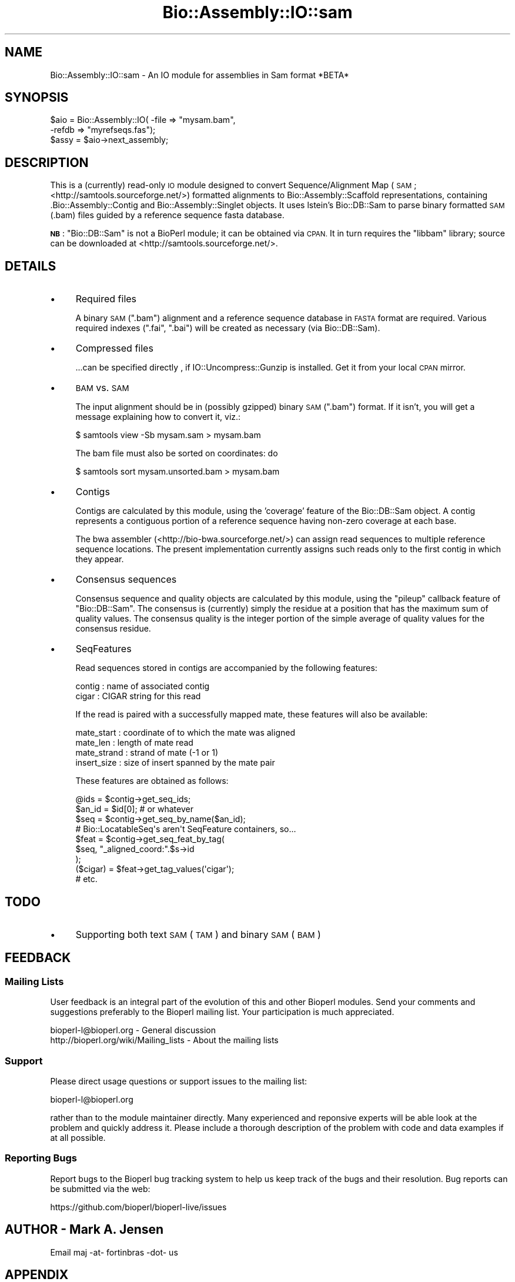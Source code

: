 .\" Automatically generated by Pod::Man 2.28 (Pod::Simple 3.29)
.\"
.\" Standard preamble:
.\" ========================================================================
.de Sp \" Vertical space (when we can't use .PP)
.if t .sp .5v
.if n .sp
..
.de Vb \" Begin verbatim text
.ft CW
.nf
.ne \\$1
..
.de Ve \" End verbatim text
.ft R
.fi
..
.\" Set up some character translations and predefined strings.  \*(-- will
.\" give an unbreakable dash, \*(PI will give pi, \*(L" will give a left
.\" double quote, and \*(R" will give a right double quote.  \*(C+ will
.\" give a nicer C++.  Capital omega is used to do unbreakable dashes and
.\" therefore won't be available.  \*(C` and \*(C' expand to `' in nroff,
.\" nothing in troff, for use with C<>.
.tr \(*W-
.ds C+ C\v'-.1v'\h'-1p'\s-2+\h'-1p'+\s0\v'.1v'\h'-1p'
.ie n \{\
.    ds -- \(*W-
.    ds PI pi
.    if (\n(.H=4u)&(1m=24u) .ds -- \(*W\h'-12u'\(*W\h'-12u'-\" diablo 10 pitch
.    if (\n(.H=4u)&(1m=20u) .ds -- \(*W\h'-12u'\(*W\h'-8u'-\"  diablo 12 pitch
.    ds L" ""
.    ds R" ""
.    ds C` ""
.    ds C' ""
'br\}
.el\{\
.    ds -- \|\(em\|
.    ds PI \(*p
.    ds L" ``
.    ds R" ''
.    ds C`
.    ds C'
'br\}
.\"
.\" Escape single quotes in literal strings from groff's Unicode transform.
.ie \n(.g .ds Aq \(aq
.el       .ds Aq '
.\"
.\" If the F register is turned on, we'll generate index entries on stderr for
.\" titles (.TH), headers (.SH), subsections (.SS), items (.Ip), and index
.\" entries marked with X<> in POD.  Of course, you'll have to process the
.\" output yourself in some meaningful fashion.
.\"
.\" Avoid warning from groff about undefined register 'F'.
.de IX
..
.nr rF 0
.if \n(.g .if rF .nr rF 1
.if (\n(rF:(\n(.g==0)) \{
.    if \nF \{
.        de IX
.        tm Index:\\$1\t\\n%\t"\\$2"
..
.        if !\nF==2 \{
.            nr % 0
.            nr F 2
.        \}
.    \}
.\}
.rr rF
.\"
.\" Accent mark definitions (@(#)ms.acc 1.5 88/02/08 SMI; from UCB 4.2).
.\" Fear.  Run.  Save yourself.  No user-serviceable parts.
.    \" fudge factors for nroff and troff
.if n \{\
.    ds #H 0
.    ds #V .8m
.    ds #F .3m
.    ds #[ \f1
.    ds #] \fP
.\}
.if t \{\
.    ds #H ((1u-(\\\\n(.fu%2u))*.13m)
.    ds #V .6m
.    ds #F 0
.    ds #[ \&
.    ds #] \&
.\}
.    \" simple accents for nroff and troff
.if n \{\
.    ds ' \&
.    ds ` \&
.    ds ^ \&
.    ds , \&
.    ds ~ ~
.    ds /
.\}
.if t \{\
.    ds ' \\k:\h'-(\\n(.wu*8/10-\*(#H)'\'\h"|\\n:u"
.    ds ` \\k:\h'-(\\n(.wu*8/10-\*(#H)'\`\h'|\\n:u'
.    ds ^ \\k:\h'-(\\n(.wu*10/11-\*(#H)'^\h'|\\n:u'
.    ds , \\k:\h'-(\\n(.wu*8/10)',\h'|\\n:u'
.    ds ~ \\k:\h'-(\\n(.wu-\*(#H-.1m)'~\h'|\\n:u'
.    ds / \\k:\h'-(\\n(.wu*8/10-\*(#H)'\z\(sl\h'|\\n:u'
.\}
.    \" troff and (daisy-wheel) nroff accents
.ds : \\k:\h'-(\\n(.wu*8/10-\*(#H+.1m+\*(#F)'\v'-\*(#V'\z.\h'.2m+\*(#F'.\h'|\\n:u'\v'\*(#V'
.ds 8 \h'\*(#H'\(*b\h'-\*(#H'
.ds o \\k:\h'-(\\n(.wu+\w'\(de'u-\*(#H)/2u'\v'-.3n'\*(#[\z\(de\v'.3n'\h'|\\n:u'\*(#]
.ds d- \h'\*(#H'\(pd\h'-\w'~'u'\v'-.25m'\f2\(hy\fP\v'.25m'\h'-\*(#H'
.ds D- D\\k:\h'-\w'D'u'\v'-.11m'\z\(hy\v'.11m'\h'|\\n:u'
.ds th \*(#[\v'.3m'\s+1I\s-1\v'-.3m'\h'-(\w'I'u*2/3)'\s-1o\s+1\*(#]
.ds Th \*(#[\s+2I\s-2\h'-\w'I'u*3/5'\v'-.3m'o\v'.3m'\*(#]
.ds ae a\h'-(\w'a'u*4/10)'e
.ds Ae A\h'-(\w'A'u*4/10)'E
.    \" corrections for vroff
.if v .ds ~ \\k:\h'-(\\n(.wu*9/10-\*(#H)'\s-2\u~\d\s+2\h'|\\n:u'
.if v .ds ^ \\k:\h'-(\\n(.wu*10/11-\*(#H)'\v'-.4m'^\v'.4m'\h'|\\n:u'
.    \" for low resolution devices (crt and lpr)
.if \n(.H>23 .if \n(.V>19 \
\{\
.    ds : e
.    ds 8 ss
.    ds o a
.    ds d- d\h'-1'\(ga
.    ds D- D\h'-1'\(hy
.    ds th \o'bp'
.    ds Th \o'LP'
.    ds ae ae
.    ds Ae AE
.\}
.rm #[ #] #H #V #F C
.\" ========================================================================
.\"
.IX Title "Bio::Assembly::IO::sam 3"
.TH Bio::Assembly::IO::sam 3 "2018-05-27" "perl v5.22.1" "User Contributed Perl Documentation"
.\" For nroff, turn off justification.  Always turn off hyphenation; it makes
.\" way too many mistakes in technical documents.
.if n .ad l
.nh
.SH "NAME"
Bio::Assembly::IO::sam \- An IO module for assemblies in Sam format *BETA*
.SH "SYNOPSIS"
.IX Header "SYNOPSIS"
.Vb 3
\& $aio = Bio::Assembly::IO( \-file => "mysam.bam",
\&                           \-refdb => "myrefseqs.fas");
\& $assy = $aio\->next_assembly;
.Ve
.SH "DESCRIPTION"
.IX Header "DESCRIPTION"
This is a (currently) read-only \s-1IO\s0 module designed to convert
Sequence/Alignment Map (\s-1SAM\s0; <http://samtools.sourceforge.net/>)
formatted alignments to Bio::Assembly::Scaffold representations,
containing .Bio::Assembly::Contig and Bio::Assembly::Singlet
objects. It uses lstein's Bio::DB::Sam to parse binary formatted \s-1SAM
\&\s0(.bam) files guided by a reference sequence fasta database.
.PP
\&\fB\s-1NB\s0\fR: \f(CW\*(C`Bio::DB::Sam\*(C'\fR is not a BioPerl module; it can be obtained via
\&\s-1CPAN.\s0 It in turn requires the \f(CW\*(C`libbam\*(C'\fR library; source can be
downloaded at <http://samtools.sourceforge.net/>.
.SH "DETAILS"
.IX Header "DETAILS"
.IP "\(bu" 4
Required files
.Sp
A binary \s-1SAM \s0(\f(CW\*(C`.bam\*(C'\fR) alignment and a reference sequence database in
\&\s-1FASTA\s0 format are required. Various required indexes (\f(CW\*(C`.fai\*(C'\fR, \f(CW\*(C`.bai\*(C'\fR)
will be created as necessary (via Bio::DB::Sam).
.IP "\(bu" 4
Compressed files
.Sp
\&...can be specified directly , if IO::Uncompress::Gunzip is
installed. Get it from your local \s-1CPAN\s0 mirror.
.IP "\(bu" 4
\&\s-1BAM\s0 vs. \s-1SAM\s0
.Sp
The input alignment should be in (possibly gzipped) binary \s-1SAM
\&\s0(\f(CW\*(C`.bam\*(C'\fR) format. If it isn't, you will get a message explaining how
to convert it, viz.:
.Sp
.Vb 1
\& $ samtools view \-Sb mysam.sam > mysam.bam
.Ve
.Sp
The bam file must also be sorted on coordinates: do
.Sp
.Vb 1
\& $ samtools sort mysam.unsorted.bam > mysam.bam
.Ve
.IP "\(bu" 4
Contigs
.Sp
Contigs are calculated by this module, using the 'coverage' feature of
the Bio::DB::Sam object. A contig represents a contiguous portion
of a reference sequence having non-zero coverage at each base.
.Sp
The bwa assembler (<http://bio\-bwa.sourceforge.net/>) can assign read
sequences to multiple reference sequence locations. The present
implementation currently assigns such reads only to the first contig
in which they appear.
.IP "\(bu" 4
Consensus sequences
.Sp
Consensus sequence and quality objects are calculated by this module,
using the \f(CW\*(C`pileup\*(C'\fR callback feature of \f(CW\*(C`Bio::DB::Sam\*(C'\fR. The consensus
is (currently) simply the residue at a position that has the maximum
sum of quality values. The consensus quality is the integer portion of
the simple average of quality values for the consensus residue.
.IP "\(bu" 4
SeqFeatures
.Sp
Read sequences stored in contigs are accompanied by the following
features:
.Sp
.Vb 2
\& contig : name of associated contig
\& cigar  : CIGAR string for this read
.Ve
.Sp
If the read is paired with a successfully mapped mate, these features
will also be available:
.Sp
.Vb 4
\& mate_start  : coordinate of to which the mate was aligned
\& mate_len    : length of mate read
\& mate_strand : strand of mate (\-1 or 1)
\& insert_size : size of insert spanned by the mate pair
.Ve
.Sp
These features are obtained as follows:
.Sp
.Vb 9
\& @ids = $contig\->get_seq_ids;
\& $an_id = $id[0]; # or whatever
\& $seq = $contig\->get_seq_by_name($an_id);
\& # Bio::LocatableSeq\*(Aqs aren\*(Aqt SeqFeature containers, so...
\& $feat = $contig\->get_seq_feat_by_tag( 
\&            $seq, "_aligned_coord:".$s\->id
\&         );
\& ($cigar) = $feat\->get_tag_values(\*(Aqcigar\*(Aq);
\& # etc.
.Ve
.SH "TODO"
.IX Header "TODO"
.IP "\(bu" 4
Supporting both text \s-1SAM \s0(\s-1TAM\s0) and binary \s-1SAM \s0(\s-1BAM\s0)
.SH "FEEDBACK"
.IX Header "FEEDBACK"
.SS "Mailing Lists"
.IX Subsection "Mailing Lists"
User feedback is an integral part of the evolution of this and other
Bioperl modules. Send your comments and suggestions preferably to
the Bioperl mailing list.  Your participation is much appreciated.
.PP
.Vb 2
\&  bioperl\-l@bioperl.org                  \- General discussion
\&http://bioperl.org/wiki/Mailing_lists  \- About the mailing lists
.Ve
.SS "Support"
.IX Subsection "Support"
Please direct usage questions or support issues to the mailing list:
.PP
bioperl\-l@bioperl.org
.PP
rather than to the module maintainer directly. Many experienced and
reponsive experts will be able look at the problem and quickly
address it. Please include a thorough description of the problem
with code and data examples if at all possible.
.SS "Reporting Bugs"
.IX Subsection "Reporting Bugs"
Report bugs to the Bioperl bug tracking system to help us keep track
of the bugs and their resolution. Bug reports can be submitted via
the web:
.PP
.Vb 1
\&  https://github.com/bioperl/bioperl\-live/issues
.Ve
.SH "AUTHOR \- Mark A. Jensen"
.IX Header "AUTHOR - Mark A. Jensen"
Email maj \-at\- fortinbras \-dot\- us
.SH "APPENDIX"
.IX Header "APPENDIX"
The rest of the documentation details each of the object methods.
Internal methods are usually preceded with a _
.SH "Bio::Assembly::IO compliance"
.IX Header "Bio::Assembly::IO compliance"
.SS "\fInext_assembly()\fP"
.IX Subsection "next_assembly()"
.Vb 5
\&    Title   : next_assembly
\&    Usage   : my $scaffold = $asmio\->next_assembly();
\&    Function: return the next assembly in the sam\-formatted stream
\&    Returns : Bio::Assembly::Scaffold object
\&    Args    : none
.Ve
.SS "\fInext_contig()\fP"
.IX Subsection "next_contig()"
.Vb 5
\&    Title   : next_contig
\&    Usage   : my $contig = $asmio\->next_contig();
\&    Function: return the next contig or singlet from the sam stream
\&    Returns : Bio::Assembly::Contig or Bio::Assembly::Singlet
\&    Args    : none
.Ve
.SS "\fIwrite_assembly()\fP"
.IX Subsection "write_assembly()"
.Vb 5
\& Title   : write_assembly
\& Usage   : 
\& Function: not implemented (module currrently read\-only)
\& Returns : 
\& Args    :
.Ve
.SH "Internal"
.IX Header "Internal"
.SS "\fI_store_contig()\fP"
.IX Subsection "_store_contig()"
.Vb 5
\&    Title   : _store_contig
\&    Usage   : my $contigobj = $self\->_store_contig(\e%contiginfo);
\&    Function: create and load a contig object
\&    Returns : Bio::Assembly::Contig object
\&    Args    : Bio::DB::Sam::Segment object
.Ve
.SS "\fI_store_read()\fP"
.IX Subsection "_store_read()"
.Vb 5
\&    Title   : _store_read
\&    Usage   : my $readobj = $self\->_store_read($readobj, $contigobj);
\&    Function: store information of a read belonging to a contig in a contig object
\&    Returns : Bio::LocatableSeq
\&    Args    : Bio::DB::Bam::AlignWrapper, Bio::Assembly::Contig
.Ve
.SS "\fI_store_singlet()\fP"
.IX Subsection "_store_singlet()"
.Vb 6
\&    Title   : _store_singlet
\&    Usage   : my $singletobj = $self\->_store_singlet($contigobj);
\&    Function: convert a contig object containing a single read into
\&              a singlet object
\&    Returns : Bio::Assembly::Singlet
\&    Args    : Bio::Assembly::Contig (previously loaded with only one seq)
.Ve
.SH "REALLY Internal"
.IX Header "REALLY Internal"
.SS "\fI_init_sam()\fP"
.IX Subsection "_init_sam()"
.Vb 9
\& Title   : _init_sam
\& Usage   : $self\->_init_sam($fasfile)
\& Function: obtain a Bio::DB::Sam parsing of the associated sam file
\& Returns : true on success
\& Args    : [optional] name of the fasta reference db (scalar string)
\& Note    : The associated file can be plain text (.sam) or binary (.bam);
\&           If the fasta file is not specified, and no file is contained in 
\&           the refdb() attribute, a .fas file with the same
\&           basename as the sam file will be searched for.
.Ve
.SS "\fI_get_contig_segs_from_coverage()\fP"
.IX Subsection "_get_contig_segs_from_coverage()"
.Vb 7
\& Title   : _get_contig_segs_from_coverage
\& Usage   : 
\& Function: calculates separate contigs using coverage info 
\&           in the segment
\& Returns : array of Bio::DB::Sam::Segment objects, representing
\&           each contig
\& Args    : Bio::DB::Sam::Segment object
.Ve
.SS "\fI_calc_consensus_quality()\fP"
.IX Subsection "_calc_consensus_quality()"
.Vb 7
\& Title   : _calc_consensus_quality
\& Usage   : @qual = $aio\->_calc_consensus_quality( $contig_seg );
\& Function: calculate an average or other data\-reduced quality
\&           over all sites represented by the features contained
\&           in a Bio::DB::Sam::Segment
\& Returns : 
\& Args    : a Bio::DB::Sam::Segment object
.Ve
.SS "\fI_calc_consensus()\fP"
.IX Subsection "_calc_consensus()"
.Vb 6
\& Title   : _calc_consensus
\& Usage   : @qual = $aio\->_calc_consensus( $contig_seg );
\& Function: calculate a simple quality\-weighted consensus sequence
\&           for the segment
\& Returns : a SeqWithQuality object
\& Args    : a Bio::DB::Sam::Segment object
.Ve
.SS "\fIrefdb()\fP"
.IX Subsection "refdb()"
.Vb 6
\& Title   : refdb
\& Usage   : $obj\->refdb($newval)
\& Function: the name of the reference db fasta file
\& Example : 
\& Returns : value of refdb (a scalar)
\& Args    : on set, new value (a scalar or undef, optional)
.Ve
.SS "\fI_segset()\fP"
.IX Subsection "_segset()"
.Vb 10
\& Title   : _segset
\& Usage   : $segset_hashref = $self\->_segset()
\& Function: hash container for the Bio::DB::Sam::Segment objects that
\&           represent each set of contigs for each seq_id
\&           { $seq_id => [@contig_segments], ... }
\& Example : 
\& Returns : value of _segset (a hashref) if no arg, 
\&           or the arrayref of contig segments, if arg == a seq id
\& Args    : [optional] seq id (scalar string)
\& Note    : readonly; hash elt set in _init_sam()
.Ve
.SS "\fI_current_refseq_id()\fP"
.IX Subsection "_current_refseq_id()"
.Vb 6
\& Title   : _current_refseq_id
\& Usage   : $obj\->_current_refseq_id($newval)
\& Function: the "current" reference sequence id
\& Example : 
\& Returns : value of _current_refseq (a scalar)
\& Args    : on set, new value (a scalar or undef, optional)
.Ve
.SS "\fI_current_contig_seg_idx()\fP"
.IX Subsection "_current_contig_seg_idx()"
.Vb 6
\& Title   : current_contig_seg_idx
\& Usage   : $obj\->current_contig_seg_idx($newval)
\& Function: the "current" segment index in the "current" refseq
\& Example : 
\& Returns : value of current_contig_seg_idx (a scalar)
\& Args    : on set, new value (a scalar or undef, optional)
.Ve
.SS "\fIsam()\fP"
.IX Subsection "sam()"
.Vb 6
\& Title   : sam
\& Usage   : $obj\->sam($newval)
\& Function: store the associated Bio::DB::Sam object
\& Example : 
\& Returns : value of sam (a Bio::DB::Sam object)
\& Args    : on set, new value (a scalar or undef, optional)
.Ve
